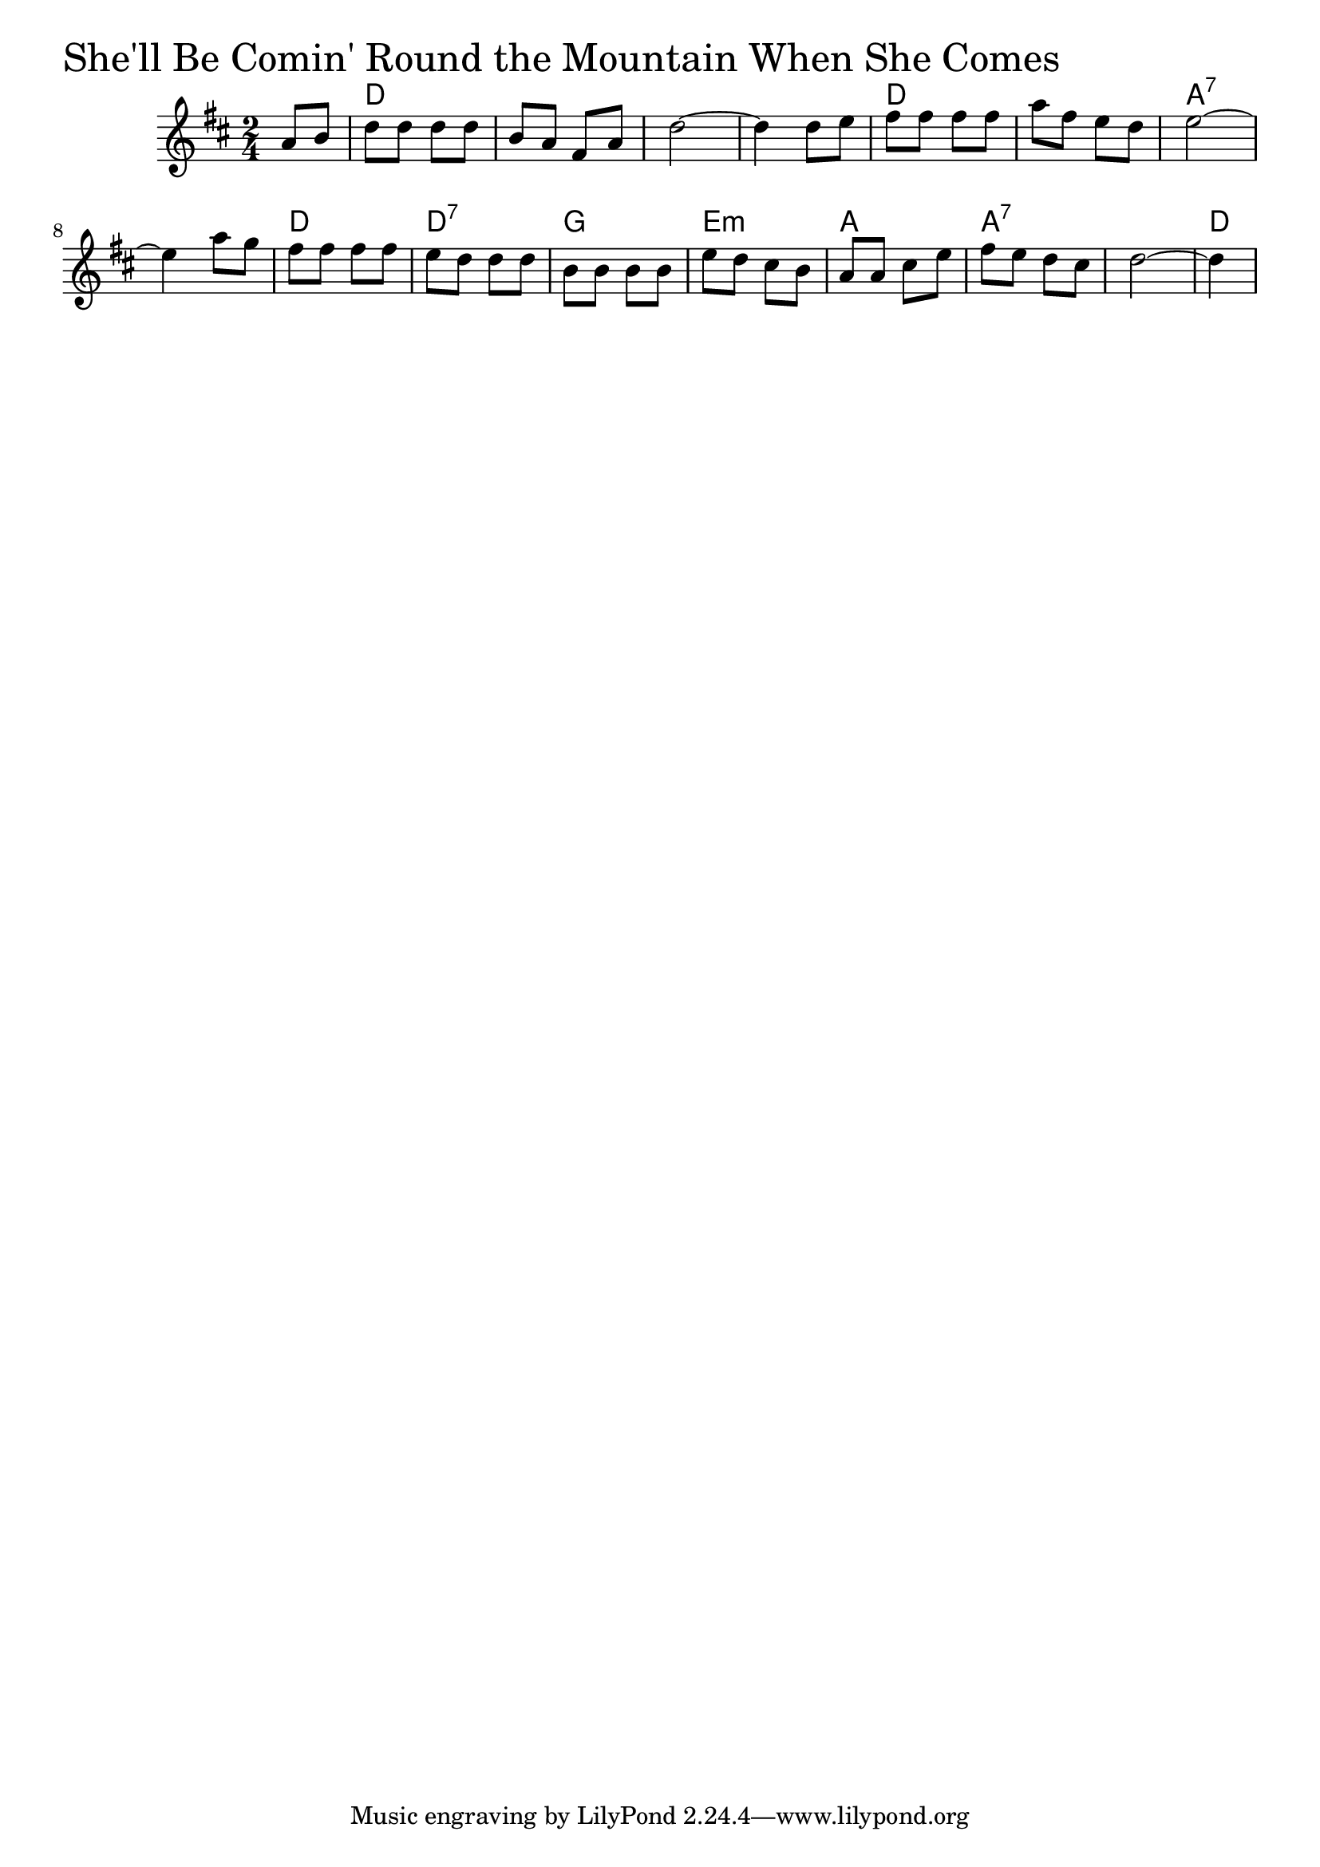 \version "2.18.0"

ShellBeComingChords = \chordmode{
  s4
  d2 s s s
  d s a:7 s
  d d:7 g e:min
  a a:7 s d4
  
}

ShellBeComing = \relative{
  \key d \major
  \time 2/4
  \partial 4 a'8 b
  d d d d
  b a fis a
  d2~
  d4 d8 e
  fis fis fis fis
  a fis e d
  e2~
  e4 a8 g
  fis fis fis fis
  e d d d
  b b b b
  e d cis b
  a a cis e
  fis e d cis
  d2~
  \partial 4 d4
}


\score {
  <<
    \new ChordNames \ShellBeComingChords 
    \new Staff { \clef treble \ShellBeComing }
  >>
  \header { piece = \markup {\fontsize #4.0 "She'll Be Comin' Round the Mountain When She Comes "}}
  \layout {}
  \midi {}
}
